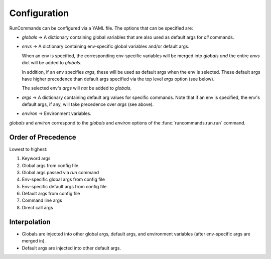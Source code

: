 Configuration
+++++++++++++

RunCommands can be configured via a YAML file. The options that can be
specified are:

- `globals` -> A dictionary containing global variables that are also
  used as default args for *all* commands.

- `envs` -> A dictionary containing env-specific global variables and/or
  default args.

  When an env is specified, the corresponding env-specific variables
  will be merged into `globals` *and* the entire `envs` dict will be
  added to `globals`.

  In addition, if an env specifies `args`, these will be used as default
  args when the env is selected. These default args have higher
  precedence than default args specified via the top level `args` option
  (see below).

  The selected env's `args` will *not* be added to `globals`.

- `args` -> A dictionary containing default arg values for specific
  commands.  Note that if an env is specified, the env's default args,
  if any, will take precedence over `args` (see above).

- `environ` -> Environment variables.

`globals` and `environ` correspond to the `globals` and `environ`
options of the :func:`runcommands.run.run` command.

Order of Precedence
===================

Lowest to highest:

1. Keyword args
2. Global args from config file
3. Global args passed via `run` command
4. Env-specific global args from config file
5. Env-specific default args from config file
6. Default args from config file
7. Command line args
8. Direct call args

Interpolation
=============

- Globals are injected into other global args, default args, and environment
  variables (after env-specific args are merged in).

- Default args are injected into other default args.
